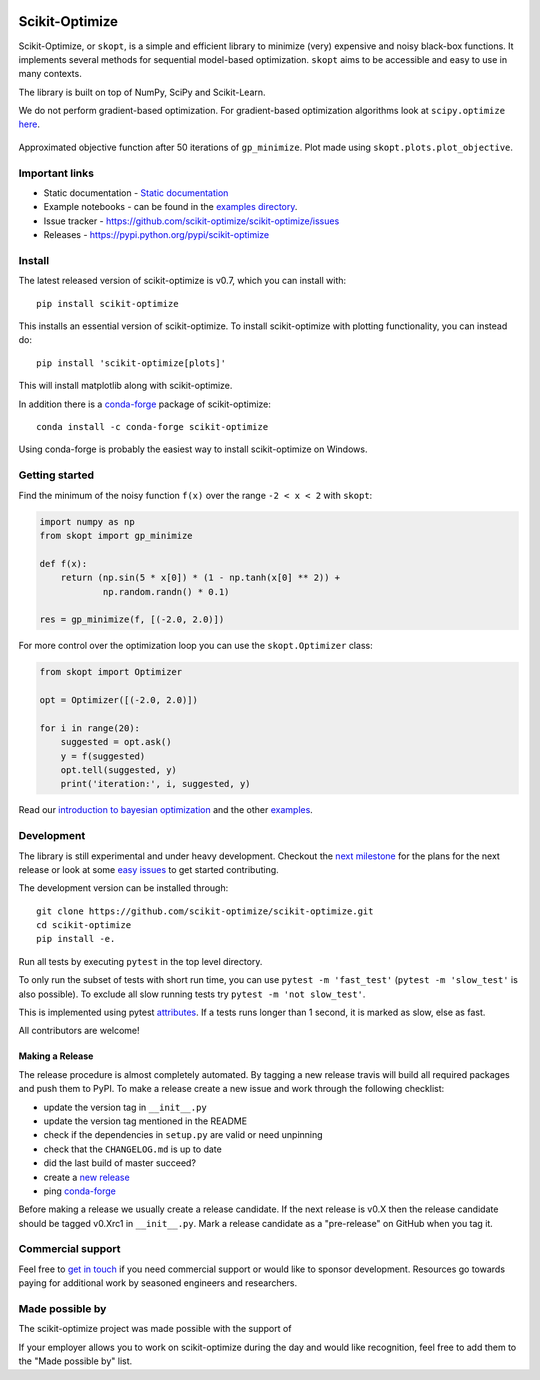 
|Logo|

|Travis Status| |CircleCI Status| |binder| |gitter| |Zenodo DOI|

Scikit-Optimize
===============

Scikit-Optimize, or ``skopt``, is a simple and efficient library to
minimize (very) expensive and noisy black-box functions. It implements
several methods for sequential model-based optimization. ``skopt`` aims
to be accessible and easy to use in many contexts.

The library is built on top of NumPy, SciPy and Scikit-Learn.

We do not perform gradient-based optimization. For gradient-based
optimization algorithms look at
``scipy.optimize``
`here <http://docs.scipy.org/doc/scipy/reference/optimize.html>`_.

.. figure:: https://github.com/scikit-optimize/scikit-optimize/blob/master/media/bo-objective.png
   :alt: Approximated objective

Approximated objective function after 50 iterations of ``gp_minimize``.
Plot made using ``skopt.plots.plot_objective``.

Important links
---------------

-  Static documentation - `Static
   documentation <https://scikit-optimize.github.io/>`__
-  Example notebooks - can be found in the
   `examples directory <https://github.com/scikit-optimize/scikit-optimize/tree/master/examples>`_.
-  Issue tracker -
   https://github.com/scikit-optimize/scikit-optimize/issues
-  Releases - https://pypi.python.org/pypi/scikit-optimize

Install
-------

The latest released version of scikit-optimize is v0.7, which you can install
with:
::

    pip install scikit-optimize

This installs an essential version of scikit-optimize. To install scikit-optimize
with plotting functionality, you can instead do:
::

    pip install 'scikit-optimize[plots]'

This will install matplotlib along with scikit-optimize.

In addition there is a `conda-forge <https://conda-forge.org/>`_ package
of scikit-optimize:
::

    conda install -c conda-forge scikit-optimize

Using conda-forge is probably the easiest way to install scikit-optimize on
Windows.


Getting started
---------------

Find the minimum of the noisy function ``f(x)`` over the range
``-2 < x < 2`` with ``skopt``:

.. code:: python

    import numpy as np
    from skopt import gp_minimize

    def f(x):
        return (np.sin(5 * x[0]) * (1 - np.tanh(x[0] ** 2)) +
                np.random.randn() * 0.1)

    res = gp_minimize(f, [(-2.0, 2.0)])


For more control over the optimization loop you can use the ``skopt.Optimizer``
class:

.. code:: python

    from skopt import Optimizer

    opt = Optimizer([(-2.0, 2.0)])

    for i in range(20):
        suggested = opt.ask()
        y = f(suggested)
        opt.tell(suggested, y)
        print('iteration:', i, suggested, y)


Read our `introduction to bayesian
optimization <https://scikit-optimize.github.io/notebooks/bayesian-optimization.html>`__
and the other
`examples <https://github.com/scikit-optimize/scikit-optimize/tree/master/examples>`__.


Development
-----------

The library is still experimental and under heavy development. Checkout
the `next
milestone <https://github.com/scikit-optimize/scikit-optimize/milestone/6>`__
for the plans for the next release or look at some `easy
issues <https://github.com/scikit-optimize/scikit-optimize/issues?q=is%3Aissue+is%3Aopen+label%3AEasy>`__
to get started contributing.

The development version can be installed through:

::

    git clone https://github.com/scikit-optimize/scikit-optimize.git
    cd scikit-optimize
    pip install -e.

Run all tests by executing ``pytest`` in the top level directory.

To only run the subset of tests with short run time, you can use ``pytest -m 'fast_test'`` (``pytest -m 'slow_test'`` is also possible). To exclude all slow running tests try ``pytest -m 'not slow_test'``.

This is implemented using pytest `attributes <https://docs.pytest.org/en/latest/mark.html>`__. If a tests runs longer than 1 second, it is marked as slow, else as fast.

All contributors are welcome!


Making a Release
~~~~~~~~~~~~~~~~

The release procedure is almost completely automated. By tagging a new release
travis will build all required packages and push them to PyPI. To make a release
create a new issue and work through the following checklist:

* update the version tag in ``__init__.py``
* update the version tag mentioned in the README
* check if the dependencies in ``setup.py`` are valid or need unpinning
* check that the ``CHANGELOG.md`` is up to date
* did the last build of master succeed?
* create a `new release <https://github.com/scikit-optimize/scikit-optimize/releases>`__
* ping `conda-forge <https://github.com/conda-forge/scikit-optimize-feedstock>`__

Before making a release we usually create a release candidate. If the next
release is v0.X then the release candidate should be tagged v0.Xrc1 in
``__init__.py``. Mark a release candidate as a "pre-release"
on GitHub when you tag it.


Commercial support
------------------

Feel free to `get in touch <mailto:tim@wildtreetech.com>`_ if you need commercial
support or would like to sponsor development. Resources go towards paying
for additional work by seasoned engineers and researchers.


Made possible by
----------------

The scikit-optimize project was made possible with the support of

.. image:: https://avatars1.githubusercontent.com/u/18165687?v=4&s=128
   :alt: Wild Tree Tech
   :target: http://wildtreetech.com

.. image:: https://i.imgur.com/lgxboT5.jpg
    :alt: NYU Center for Data Science
    :target: https://cds.nyu.edu/

.. image:: https://i.imgur.com/V1VSIvj.jpg
    :alt: NSF
    :target: https://www.nsf.gov

.. image:: https://i.imgur.com/3enQ6S8.jpg
    :alt: Northrop Grumman
    :target: http://www.northropgrumman.com/Pages/default.aspx

If your employer allows you to work on scikit-optimize during the day and would like
recognition, feel free to add them to the "Made possible by" list.


.. |Travis Status| image:: https://travis-ci.org/scikit-optimize/scikit-optimize.svg?branch=master
   :target: https://travis-ci.org/scikit-optimize/scikit-optimize
.. |CircleCI Status| image:: https://circleci.com/gh/scikit-optimize/scikit-optimize/tree/master.svg?style=shield&circle-token=:circle-token
   :target: https://circleci.com/gh/scikit-optimize/scikit-optimize
.. |Logo| image:: https://avatars2.githubusercontent.com/u/18578550?v=4&s=80
.. |binder| image:: https://mybinder.org/badge.svg
   :target: https://mybinder.org/v2/gh/scikit-optimize/scikit-optimize/master?filepath=examples
.. |gitter| image:: https://badges.gitter.im/scikit-optimize/scikit-optimize.svg
   :target: https://gitter.im/scikit-optimize/Lobby
.. |Zenodo DOI| image:: https://zenodo.org/badge/54340642.svg
   :target: https://zenodo.org/badge/latestdoi/54340642
